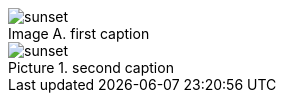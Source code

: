 :figure-caption: Picture
:imagesdir: imgs

[caption="Image A. "]
.first caption
image::http://asciidoctor.org/images/sunset.jpg[]

.second caption
image::sunset.jpg[]
